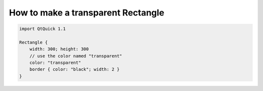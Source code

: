 ..
    ---------------------------------------------------------------------------
    Copyright (C) 2012 Digia Plc and/or its subsidiary(-ies).
    All rights reserved.
    This work, unless otherwise expressly stated, is licensed under a
    Creative Commons Attribution-ShareAlike 2.5.
    The full license document is available from
    http://creativecommons.org/licenses/by-sa/2.5/legalcode .
    ---------------------------------------------------------------------------

How to make a transparent Rectangle
===================================

.. code-block:: js

    import QtQuick 1.1

    Rectangle {
        width: 300; height: 300
        // use the color named "transparent"
        color: "transparent"
        border { color: "black"; width: 2 }
    }
